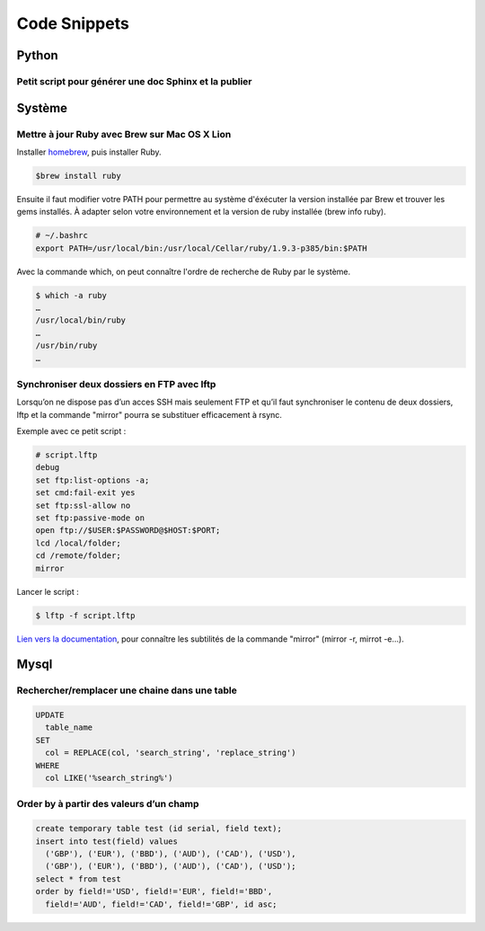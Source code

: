 Code Snippets
=============


Python
------

Petit script pour générer une doc Sphinx et la publier
^^^^^^^^^^^^^^^^^^^^^^^^^^^^^^^^^^^^^^^^^^^^^^^^^^^^^

.. code-block:: python
   :emphasize-lines: 3,5

   #!/usr/bin/python
   import os

   here = lambda x: os.path.join(os.path.abspath(os.path.dirname(__file__)), x)

   os.system("make html")
   os.system("rsync -v -r --delete %s root@k3z.fr:/home/k3zfr/wiki/" % here('build/html/'))


Système
-------

Mettre à jour Ruby avec Brew sur Mac OS X Lion
^^^^^^^^^^^^^^^^^^^^^^^^^^^^^^^^^^^^^^^^^^^^^^

Installer `homebrew <http://mxcl.github.com/homebrew/>`_, puis installer Ruby.

.. code::

    $brew install ruby

Ensuite il faut modifier votre PATH pour permettre au système d'éxécuter la version installée par Brew et trouver les gems installés. À adapter selon votre environnement et la version de ruby installée (brew info ruby).

.. code::

    # ~/.bashrc
    export PATH=/usr/local/bin:/usr/local/Cellar/ruby/1.9.3-p385/bin:$PATH

Avec la commande which, on peut connaître l'ordre de recherche de Ruby par le système.

.. code::

    $ which -a ruby
    …
    /usr/local/bin/ruby
    …
    /usr/bin/ruby
    …


Synchroniser deux dossiers en FTP avec lftp
^^^^^^^^^^^^^^^^^^^^^^^^^^^^^^^^^^^^^^^^^^^

Lorsqu’on ne dispose pas d’un acces SSH mais seulement FTP et qu’il faut synchroniser le contenu de deux dossiers, lftp et la commande "mirror" pourra se substituer efficacement à rsync.

Exemple avec ce petit script :

.. code::

  # script.lftp
  debug
  set ftp:list-options -a;
  set cmd:fail-exit yes
  set ftp:ssl-allow no
  set ftp:passive-mode on
  open ftp://$USER:$PASSWORD@$HOST:$PORT;
  lcd /local/folder;
  cd /remote/folder;
  mirror


Lancer le script :

.. code::

  $ lftp -f script.lftp

`Lien vers la documentation <http://doc.ubuntu-fr.org/lftp>`_, pour connaître les subtilités de la commande "mirror" (mirror -r, mirrot -e…).


Mysql
-----

Rechercher/remplacer une chaine dans une table
^^^^^^^^^^^^^^^^^^^^^^^^^^^^^^^^^^^^^^^^^^^^^

.. code::

  UPDATE
    table_name
  SET
    col = REPLACE(col, 'search_string', 'replace_string')
  WHERE
    col LIKE('%search_string%')


Order by à partir des valeurs d’un champ
^^^^^^^^^^^^^^^^^^^^^^^^^^^^^^^^^^^^^^^^

.. code::

  create temporary table test (id serial, field text);
  insert into test(field) values
    ('GBP'), ('EUR'), ('BBD'), ('AUD'), ('CAD'), ('USD'),
    ('GBP'), ('EUR'), ('BBD'), ('AUD'), ('CAD'), ('USD');
  select * from test
  order by field!='USD', field!='EUR', field!='BBD',
    field!='AUD', field!='CAD', field!='GBP', id asc;
